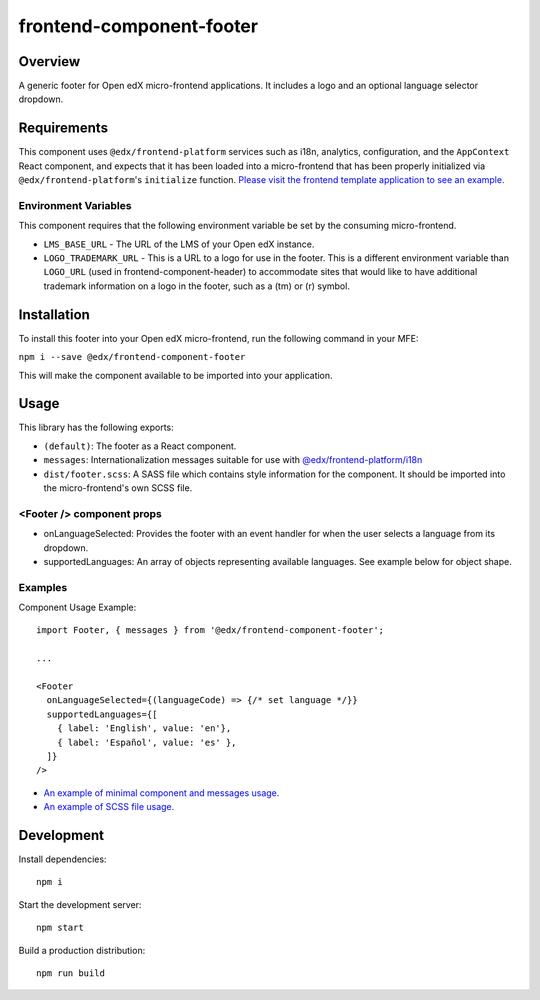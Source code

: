 #########################
frontend-component-footer
#########################

|Build Status| |Codecov| |npm_version| |npm_downloads| |license| |semantic-release|

********
Overview
********

A generic footer for Open edX micro-frontend applications.  It includes a logo and an optional language selector dropdown.

************
Requirements
************

This component uses ``@edx/frontend-platform`` services such as i18n, analytics, configuration, and the ``AppContext`` React component, and expects that it has been loaded into a micro-frontend that has been properly initialized via ``@edx/frontend-platform``'s ``initialize`` function.  `Please visit the frontend template application to see an example. <https://github.com/openedx/frontend-template-application/blob/3355bb3a96232390e9056f35b06ffa8f105ed7ca/src/index.jsx>`_

Environment Variables
=====================

This component requires that the following environment variable be set by the consuming micro-frontend.

* ``LMS_BASE_URL`` - The URL of the LMS of your Open edX instance.
* ``LOGO_TRADEMARK_URL`` - This is a URL to a logo for use in the footer.  This is a different environment variable than ``LOGO_URL`` (used in frontend-component-header) to accommodate sites that would like to have additional trademark information on a logo in the footer, such as a (tm) or (r) symbol.

************
Installation
************

To install this footer into your Open edX micro-frontend, run the following command in your MFE:

``npm i --save @edx/frontend-component-footer``

This will make the component available to be imported into your application.

*****
Usage
*****

This library has the following exports:

* ``(default)``: The footer as a React component.
* ``messages``: Internationalization messages suitable for use with `@edx/frontend-platform/i18n <https://edx.github.io/frontend-platform/module-Internationalization.html>`_
* ``dist/footer.scss``: A SASS file which contains style information for the component.  It should be imported into the micro-frontend's own SCSS file.

<Footer /> component props
==========================

* onLanguageSelected: Provides the footer with an event handler for when the user selects a
  language from its dropdown.
* supportedLanguages: An array of objects representing available languages.  See example below for object shape.

Examples
========

Component Usage Example::

  import Footer, { messages } from '@edx/frontend-component-footer';

  ...

  <Footer
    onLanguageSelected={(languageCode) => {/* set language */}}
    supportedLanguages={[
      { label: 'English', value: 'en'},
      { label: 'Español', value: 'es' },
    ]}
  />

* `An example of minimal component and messages usage. <https://github.com/openedx/frontend-template-application/blob/3355bb3a96232390e9056f35b06ffa8f105ed7ca/src/index.jsx#L23>`_
* `An example of SCSS file usage. <https://github.com/openedx/frontend-template-application/blob/3cd5485bf387b8c479baf6b02bf59e3061dc3465/src/index.scss#L9>`_

***********
Development
***********

Install dependencies::

  npm i

Start the development server::

  npm start

Build a production distribution::

  npm run build

.. |Build Status| image:: https://api.travis-ci.com/edx/frontend-component-footer.svg?branch=master
   :target: https://travis-ci.com/edx/frontend-component-footer
.. |Codecov| image:: https://img.shields.io/codecov/c/github/edx/frontend-component-footer
   :target: @edx/frontend-component-footer
.. |npm_version| image:: https://img.shields.io/npm/v/@edx/frontend-component-footer.svg
   :target: @edx/frontend-component-footer
.. |npm_downloads| image:: https://img.shields.io/npm/dt/@edx/frontend-component-footer.svg
   :target: @edx/frontend-component-footer
.. |license| image:: https://img.shields.io/npm/l/@edx/frontend-component-footer.svg
   :target: @edx/frontend-component-footer
.. |semantic-release| image:: https://img.shields.io/badge/%20%20%F0%9F%93%A6%F0%9F%9A%80-semantic--release-e10079.svg
   :target: https://github.com/semantic-release/semantic-release
